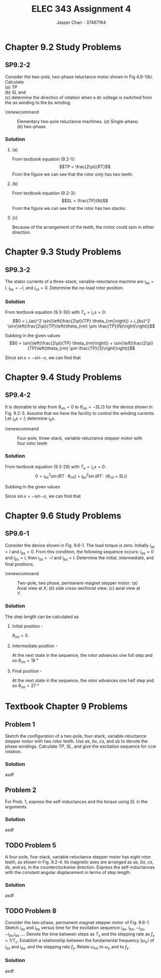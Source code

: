 #+TITLE: ELEC 343 Assignment 4
#+AUTHOR: Jasper Chan - 37467164

#+OPTIONS: num:3

#+LATEX_HEADER: \setlength{\parindent}{0pt}
#+LATEX_HEADER: \usepackage{steinmetz}
#+LATEX_HEADER: \usepackage{siunitx}
#+LATEX_HEADER: \DeclareSIUnit\inch{in}
#+LATEX_HEADER: \DeclareSIUnit\ounce{oz}
#+LATEX_HEADER: \DeclareSIUnit\rpm{rpm}
#+LATEX_HEADER: \DeclareSIUnit\hp{hp}
#+LATEX_HEADER: \usepackage{tikz}
\sisetup{inter-unit-product=\cdot}
* Chapter 9.2 Study Problems
** SP9.2-2
Consider the two-pole, two-phase reluctance motor shown in Fig 4.6-1/b/.
Calculate \\
(a) $TP$ \\
(b) $SL$ and \\
(c) determine the direction of rotation when a dc voltage is switched from the /as/ winding to the /bs/ winding.

\renewcommand\thefigure{4.6-1}
#+CAPTION: Elementary two-pole reluctance machines. (/a/) Single-phase; (/b/) two-phase.
#+ATTR_LATEX: :placement [H]
[[./fig_4.6-1.png]]
*** Solution
**** (a)
From textbook equation (9.2-1):
$$TP = \frac{2\pi}{RT}$$
From the figure we can see that the rotor only has two teeth:
\begin{align*}
TP &= \frac{2\pi}{RT} \\
&= \frac{2\pi}{2} \\
&= \pi = \SI{180}{\degree}
\end{align*}
**** (b)
From textbook equation (9.2-3):
$$SL = \frac{TP}{N}$$
From the figure we can see that the rotor has two stacks:
\begin{align*}
SL &= \frac{TP}{N} \\
&= \frac{\SI{180}{\degree}}{2} \\
&= \SI{90}{\degree}
\end{align*}
**** (c)
Because of the arrangement of the teeth, the motor could spin in either direction.
* Chapter 9.3 Study Problems
** SP9.3-2
The stator currents of a three-stack, variable-reluctance machine are $i_{as} = I$, $i_{bs} = -I$, and $i_{cs} = 0$.
Determine the no-load rotor position.
*** Solution
From textbook equation (9.3-30) with $T_e = i_cs = 0$:
$$0 = i_{as}^2 \sin{\left(\frac{2\pi}{TP} \theta_{rm}\right)} + i_{bs}^2 \sin{\left(\frac{2\pi}{TP}\left(\theta_{rm} \pm \frac{TP}{N}\right)\right)}$$ 

Subbing in the given values 
$$0 = \sin{\left(\frac{2\pi}{TP} \theta_{rm}\right)} + \sin{\left(\frac{2\pi}{TP}\left(\theta_{rm} \pm \frac{TP}{3}\right)\right)}$$ 

Since $\sin{x} = -\sin{-x}$, we can find that
\begin{align*}
\theta_{rm} &= -\theta_{rm} \mp \frac{TP}{3} \\
2\theta_{rm} &= \mp \frac{TP}{3} \\
\theta_{rm} &= \mp \frac{TP}{6} \\
&=\pm \frac{TP}{6}
\end{align*}

* Chapter 9.4 Study Problems
** SP9.4-2
It is desirable to step from $\theta_{rm} = 0$ to $\theta_{rm} = -SL/3$ for the device shown in Fig. 9.2-3.
Assume that we have the facility to control the winding currents. Let $i_as = I$; determine $i_bs$.

\renewcommand\thefigure{9.2-3}
#+CAPTION: Four-pole, three-stack, variable-reluctance stepper motor with four rotor teeth
#+ATTR_LATEX: :placement [H]
[[./fig_9.2-3.png]]

*** Solution
From textbook equation (9.3-29) with $T_e = i_cs = 0$:
$$0 = i_{as}^2 \sin{\left(RT \cdot \theta_{rm}\right)} + i_{bs}^2 \sin{\left(RT \cdot \left(\theta_{rm} + SL\right)\right)}$$ 

Subbing in the given values 
\begin{align*}
0 &= I^2 \sin{\left(RT \cdot \left(-\frac{SL}{3}\right)\right)} + i_{bs}^2 \sin{\left(RT \cdot \left(\left(-\frac{SL}{3}\right) + SL\right)\right)} \\
0 &= I^2 \sin{\left(RT \cdot \left(-\frac{SL}{3}\right)\right)} + i_{bs}^2 \sin{\left(RT \cdot \left(\frac{2}{3}\right) SL\right)} \\
i_{bs}^2 &= I^2 \frac{\sin{\left(RT \cdot \left(-\frac{SL}{3}\right)\right)}} {-\sin{\left(RT \cdot \left(\frac{2}{3}\right) SL\right)}} \\
i_{bs}^2 &= I^2 \frac{\sin{\left(RT \cdot \left(\frac{SL}{3}\right)\right)}} {\sin{\left(RT \cdot \left(\frac{2}{3}\right) SL\right)}} \\
i_{bs} &= \sqrt{I^2 \frac{\sin{\left((4) \cdot \left(\frac{(\SI{30}{\degree})}{3}\right)\right)}} {\sin{\left((4) \cdot \left(\frac{2}{3}\right) (\SI{30}{\degree})\right)}}} \\
&= 0.81 I
\end{align*}

Since $\sin{x} = -\sin{-x}$, we can find that
\begin{align*}
\theta_{rm} &= -\theta_{rm} \mp \frac{TP}{3} \\
2\theta_{rm} &= \mp \frac{TP}{3} \\
\theta_{rm} &= \mp \frac{TP}{6} \\
&=\pm \frac{TP}{6}
\end{align*}

* Chapter 9.6 Study Problems
** SP9.6-1
Consider the device shown in Fig. 9.6-1.
The load torque is zero.
Initially $i_{as} = I$ and $i_{bs} = 0$.
From this condition, the following sequence occurs: $i_{as} = 0$ and $i_{bs} = I$, then $i_{as} = -I$ and $i_{bs} = I$.
Determine the initial, intermediate, and final positions.

\renewcommand\thefigure{9.2-3}
#+CAPTION: Two-pole, two phase, permanent-magnet stepper motor: (/a/) Axial view at $X$; (/b/) side cross-sectional view; (/c/) axial view at $Y$.
#+ATTR_LATEX: :placement [H]
[[./fig_9.6-1.png]]

*** Solution
The step length can be calculated as
\begin{align*}
SL &= \frac{\pi}{RT \cdot N} \\
&= \frac{\SI{180}{\degree}}{(5)(2)} \\
&= \SI{18}{\degree}
\end{align*}

**** Initial position - 
$\theta_{rm} = 0$.
**** Intermediate position - 
At the next state in the sequence, the rotor advances one full step and so  $\theta_{rm} = \SI{18}{\degree}$
**** Final position - 
At the next state in the sequence, the rotor advances one half step and so  $\theta_{rm} = \SI{27}{\degree}$
* Textbook Chapter 9 Problems
** Problem 1
Sketch the configuration of a two-pole, four-stack, variable-reluctance stepper motor with two rotor teeth. Use $as$, $bs$, $cs$, and $ds$ to denote the phase windings.
Calculate $TP$, $SL$, and give the excitation sequence for ccw rotation.
*** Solution
asdf

** Problem 2
For Prob. 1, express the self-inductances and the torque using $SL$ in the arguments.
*** Solution
asdf

** TODO Problem 5
A four-pole, five-stack, variable-reluctance stepper motor has eight rotor teeth, as shown in Fig. 9.2-4.
Its magnetic axes are arranged as $as$, $bs$, $cs$, $ds$, and $es$, in the counterclockwise direction.
Express the self-inductances with the constant angular displacement in terms of step length.
*** Solution
asdf

** TODO Problem 8
Consider the two-phase, permanent-magnet stepper motor of Fig. 9.6-1.
Sketch $i_{as}$ and $i_{bs}$ versus time for the excitation sequence $i_{as}$, $i_{bs}$, $-i_{as}$, $-i_{bs}$,$i_{as}$ \ldots.
Denote the time between steps as $T_s$ and the stepping rate as $f_s = 1/T_s$.
Establish a relationship between the fundamental frequency $(\omega_e)$ of $i_{as}$ and $i_{bs}$, and the stepping rate $f_s$.
Relate $\omega_{rm}$ to $\omega_{e}$ and to $f_s$.
*** Solution
asdf
